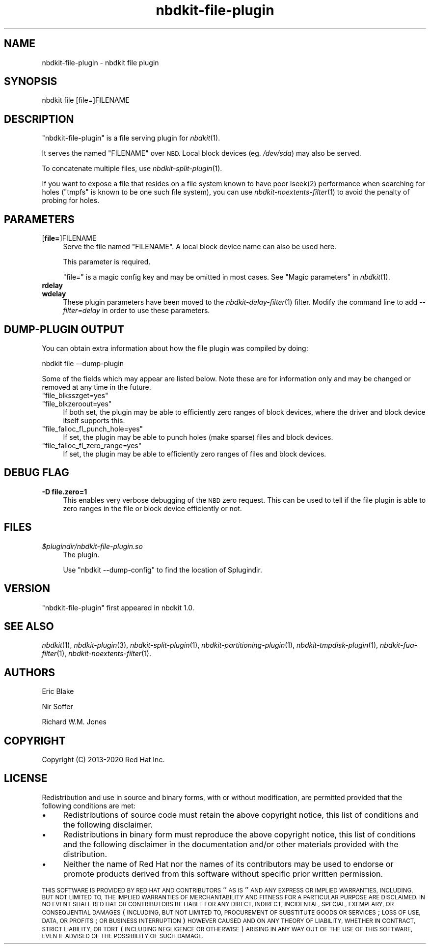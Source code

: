 .\" Automatically generated by Podwrapper::Man 1.21.8 (Pod::Simple 3.35)
.\"
.\" Standard preamble:
.\" ========================================================================
.de Sp \" Vertical space (when we can't use .PP)
.if t .sp .5v
.if n .sp
..
.de Vb \" Begin verbatim text
.ft CW
.nf
.ne \\$1
..
.de Ve \" End verbatim text
.ft R
.fi
..
.\" Set up some character translations and predefined strings.  \*(-- will
.\" give an unbreakable dash, \*(PI will give pi, \*(L" will give a left
.\" double quote, and \*(R" will give a right double quote.  \*(C+ will
.\" give a nicer C++.  Capital omega is used to do unbreakable dashes and
.\" therefore won't be available.  \*(C` and \*(C' expand to `' in nroff,
.\" nothing in troff, for use with C<>.
.tr \(*W-
.ds C+ C\v'-.1v'\h'-1p'\s-2+\h'-1p'+\s0\v'.1v'\h'-1p'
.ie n \{\
.    ds -- \(*W-
.    ds PI pi
.    if (\n(.H=4u)&(1m=24u) .ds -- \(*W\h'-12u'\(*W\h'-12u'-\" diablo 10 pitch
.    if (\n(.H=4u)&(1m=20u) .ds -- \(*W\h'-12u'\(*W\h'-8u'-\"  diablo 12 pitch
.    ds L" ""
.    ds R" ""
.    ds C` ""
.    ds C' ""
'br\}
.el\{\
.    ds -- \|\(em\|
.    ds PI \(*p
.    ds L" ``
.    ds R" ''
.    ds C`
.    ds C'
'br\}
.\"
.\" Escape single quotes in literal strings from groff's Unicode transform.
.ie \n(.g .ds Aq \(aq
.el       .ds Aq '
.\"
.\" If the F register is >0, we'll generate index entries on stderr for
.\" titles (.TH), headers (.SH), subsections (.SS), items (.Ip), and index
.\" entries marked with X<> in POD.  Of course, you'll have to process the
.\" output yourself in some meaningful fashion.
.\"
.\" Avoid warning from groff about undefined register 'F'.
.de IX
..
.if !\nF .nr F 0
.if \nF>0 \{\
.    de IX
.    tm Index:\\$1\t\\n%\t"\\$2"
..
.    if !\nF==2 \{\
.        nr % 0
.        nr F 2
.    \}
.\}
.\" ========================================================================
.\"
.IX Title "nbdkit-file-plugin 1"
.TH nbdkit-file-plugin 1 "2020-06-10" "nbdkit-1.21.8" "NBDKIT"
.\" For nroff, turn off justification.  Always turn off hyphenation; it makes
.\" way too many mistakes in technical documents.
.if n .ad l
.nh
.SH "NAME"
nbdkit\-file\-plugin \- nbdkit file plugin
.SH "SYNOPSIS"
.IX Header "SYNOPSIS"
.Vb 1
\& nbdkit file [file=]FILENAME
.Ve
.SH "DESCRIPTION"
.IX Header "DESCRIPTION"
\&\f(CW\*(C`nbdkit\-file\-plugin\*(C'\fR is a file serving plugin for \fInbdkit\fR\|(1).
.PP
It serves the named \f(CW\*(C`FILENAME\*(C'\fR over \s-1NBD.\s0  Local block devices
(eg. \fI/dev/sda\fR) may also be served.
.PP
To concatenate multiple files, use \fInbdkit\-split\-plugin\fR\|(1).
.PP
If you want to expose a file that resides on a file system known to
have poor \f(CWlseek(2)\fR performance when searching for holes (\f(CW\*(C`tmpfs\*(C'\fR
is known to be one such file system), you can use
\&\fInbdkit\-noextents\-filter\fR\|(1) to avoid the penalty of probing for
holes.
.SH "PARAMETERS"
.IX Header "PARAMETERS"
.IP "[\fBfile=\fR]FILENAME" 4
.IX Item "[file=]FILENAME"
Serve the file named \f(CW\*(C`FILENAME\*(C'\fR.  A local block device name can also
be used here.
.Sp
This parameter is required.
.Sp
\&\f(CW\*(C`file=\*(C'\fR is a magic config key and may be omitted in most cases.
See \*(L"Magic parameters\*(R" in \fInbdkit\fR\|(1).
.IP "\fBrdelay\fR" 4
.IX Item "rdelay"
.PD 0
.IP "\fBwdelay\fR" 4
.IX Item "wdelay"
.PD
These plugin parameters have been moved to the
\&\fInbdkit\-delay\-filter\fR\|(1) filter.  Modify the command line to add
\&\fI\-\-filter=delay\fR in order to use these parameters.
.SH "DUMP-PLUGIN OUTPUT"
.IX Header "DUMP-PLUGIN OUTPUT"
You can obtain extra information about how the file plugin was
compiled by doing:
.PP
.Vb 1
\& nbdkit file \-\-dump\-plugin
.Ve
.PP
Some of the fields which may appear are listed below.  Note these are
for information only and may be changed or removed at any time in the
future.
.ie n .IP """file_blksszget=yes""" 4
.el .IP "\f(CWfile_blksszget=yes\fR" 4
.IX Item "file_blksszget=yes"
.PD 0
.ie n .IP """file_blkzeroout=yes""" 4
.el .IP "\f(CWfile_blkzeroout=yes\fR" 4
.IX Item "file_blkzeroout=yes"
.PD
If both set, the plugin may be able to efficiently zero ranges of
block devices, where the driver and block device itself supports this.
.ie n .IP """file_falloc_fl_punch_hole=yes""" 4
.el .IP "\f(CWfile_falloc_fl_punch_hole=yes\fR" 4
.IX Item "file_falloc_fl_punch_hole=yes"
If set, the plugin may be able to punch holes (make sparse) files and
block devices.
.ie n .IP """file_falloc_fl_zero_range=yes""" 4
.el .IP "\f(CWfile_falloc_fl_zero_range=yes\fR" 4
.IX Item "file_falloc_fl_zero_range=yes"
If set, the plugin may be able to efficiently zero ranges of files and
block devices.
.SH "DEBUG FLAG"
.IX Header "DEBUG FLAG"
.IP "\fB\-D file.zero=1\fR" 4
.IX Item "-D file.zero=1"
This enables very verbose debugging of the \s-1NBD\s0 zero request.  This can
be used to tell if the file plugin is able to zero ranges in the file
or block device efficiently or not.
.SH "FILES"
.IX Header "FILES"
.IP "\fI\f(CI$plugindir\fI/nbdkit\-file\-plugin.so\fR" 4
.IX Item "$plugindir/nbdkit-file-plugin.so"
The plugin.
.Sp
Use \f(CW\*(C`nbdkit \-\-dump\-config\*(C'\fR to find the location of \f(CW$plugindir\fR.
.SH "VERSION"
.IX Header "VERSION"
\&\f(CW\*(C`nbdkit\-file\-plugin\*(C'\fR first appeared in nbdkit 1.0.
.SH "SEE ALSO"
.IX Header "SEE ALSO"
\&\fInbdkit\fR\|(1),
\&\fInbdkit\-plugin\fR\|(3),
\&\fInbdkit\-split\-plugin\fR\|(1),
\&\fInbdkit\-partitioning\-plugin\fR\|(1),
\&\fInbdkit\-tmpdisk\-plugin\fR\|(1),
\&\fInbdkit\-fua\-filter\fR\|(1),
\&\fInbdkit\-noextents\-filter\fR\|(1).
.SH "AUTHORS"
.IX Header "AUTHORS"
Eric Blake
.PP
Nir Soffer
.PP
Richard W.M. Jones
.SH "COPYRIGHT"
.IX Header "COPYRIGHT"
Copyright (C) 2013\-2020 Red Hat Inc.
.SH "LICENSE"
.IX Header "LICENSE"
Redistribution and use in source and binary forms, with or without
modification, are permitted provided that the following conditions are
met:
.IP "\(bu" 4
Redistributions of source code must retain the above copyright
notice, this list of conditions and the following disclaimer.
.IP "\(bu" 4
Redistributions in binary form must reproduce the above copyright
notice, this list of conditions and the following disclaimer in the
documentation and/or other materials provided with the distribution.
.IP "\(bu" 4
Neither the name of Red Hat nor the names of its contributors may be
used to endorse or promote products derived from this software without
specific prior written permission.
.PP
\&\s-1THIS SOFTWARE IS PROVIDED BY RED HAT AND CONTRIBUTORS\s0 ''\s-1AS IS\s0'' \s-1AND
ANY EXPRESS OR IMPLIED WARRANTIES, INCLUDING, BUT NOT LIMITED TO,
THE IMPLIED WARRANTIES OF MERCHANTABILITY AND FITNESS FOR A
PARTICULAR PURPOSE ARE DISCLAIMED. IN NO EVENT SHALL RED HAT OR
CONTRIBUTORS BE LIABLE FOR ANY DIRECT, INDIRECT, INCIDENTAL,
SPECIAL, EXEMPLARY, OR CONSEQUENTIAL DAMAGES\s0 (\s-1INCLUDING, BUT NOT
LIMITED TO, PROCUREMENT OF SUBSTITUTE GOODS OR SERVICES\s0; \s-1LOSS OF
USE, DATA, OR PROFITS\s0; \s-1OR BUSINESS INTERRUPTION\s0) \s-1HOWEVER CAUSED AND
ON ANY THEORY OF LIABILITY, WHETHER IN CONTRACT, STRICT LIABILITY,
OR TORT\s0 (\s-1INCLUDING NEGLIGENCE OR OTHERWISE\s0) \s-1ARISING IN ANY WAY OUT
OF THE USE OF THIS SOFTWARE, EVEN IF ADVISED OF THE POSSIBILITY OF
SUCH DAMAGE.\s0
